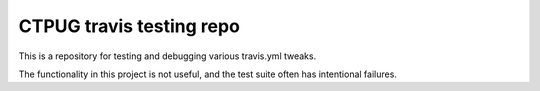 CTPUG travis testing repo
=========================

This is a repository for testing and debugging various travis.yml tweaks.

The functionality in this project is not useful, and the test suite often has intentional failures.
